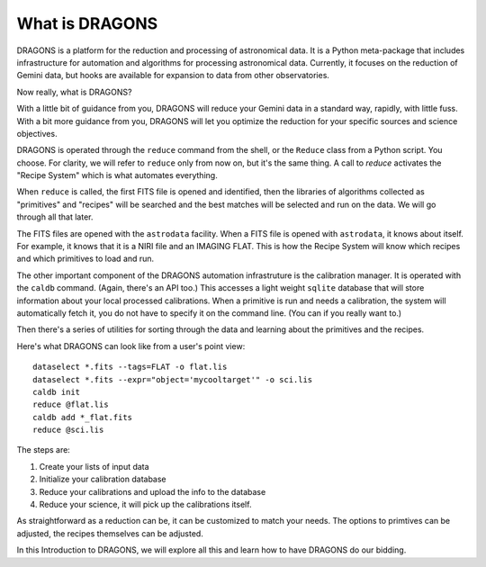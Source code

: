 .. 01_what_is_dragons.rst

.. _what_is_dragons:

***************
What is DRAGONS
***************

DRAGONS is a platform for the reduction and processing of astronomical data.
It is a Python meta-package that includes infrastructure for automation and
algorithms for processing astronomical data.  Currently, it focuses on the
reduction of Gemini data, but hooks are available for expansion to data from
other observatories.

Now really, what is DRAGONS?

With a little bit of guidance from you, DRAGONS will reduce your Gemini data
in a standard way, rapidly, with little fuss.  With a bit more guidance from
you, DRAGONS will let you optimize the reduction for your specific sources
and science objectives.

DRAGONS is operated through the ``reduce`` command from the shell, or the
``Reduce`` class from a Python script.  You choose.  For clarity, we will refer
to ``reduce`` only from now on, but it's the same thing.  A call to `reduce`
activates the "Recipe System" which is what automates everything.

When ``reduce`` is called, the first FITS file is opened and identified, then
the libraries of algorithms collected as "primitives" and "recipes" will be
searched and the best matches will be selected and run on the data.  We will
go through all that later.

The FITS files are opened with the ``astrodata`` facility.  When a FITS file is
opened with ``astrodata``, it knows about itself.  For example, it knows that
it is a NIRI file and an IMAGING FLAT.   This is how the Recipe System will
know which recipes and which primitives to load and run.

The other important component of the DRAGONS automation infrastruture is the
calibration manager.  It is operated with the ``caldb`` command.  (Again,
there's an API too.)  This accesses a light weight ``sqlite`` database that
will store information about your local processed calibrations.  When a
primitive is run and needs a calibration, the system will automatically
fetch it, you do not have to specify it on the command line.  (You can if you
really want to.)

Then there's a series of utilities for sorting through the data and learning
about the primitives and the recipes.

Here's what DRAGONS can look like from a user's point view::

    dataselect *.fits --tags=FLAT -o flat.lis
    dataselect *.fits --expr="object='mycooltarget'" -o sci.lis
    caldb init
    reduce @flat.lis
    caldb add *_flat.fits
    reduce @sci.lis

The steps are:

1. Create your lists of input data
2. Initialize your calibration database
3. Reduce your calibrations and upload the info to the database
4. Reduce your science, it will pick up the calibrations itself.

As straightforward as a reduction can be, it can be customized
to match your needs.  The options to primtives can be adjusted, the recipes
themselves can be adjusted.

In this Introduction to DRAGONS, we will explore all this and learn how to
have DRAGONS do our bidding.